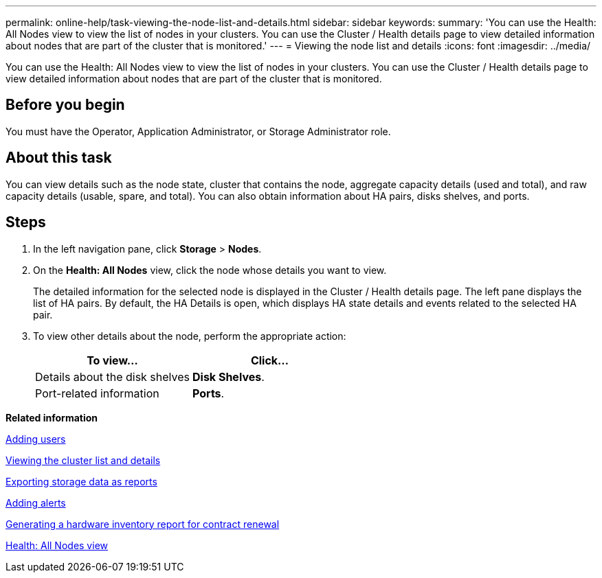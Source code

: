 ---
permalink: online-help/task-viewing-the-node-list-and-details.html
sidebar: sidebar
keywords: 
summary: 'You can use the Health: All Nodes view to view the list of nodes in your clusters. You can use the Cluster / Health details page to view detailed information about nodes that are part of the cluster that is monitored.'
---
= Viewing the node list and details
:icons: font
:imagesdir: ../media/

[.lead]
You can use the Health: All Nodes view to view the list of nodes in your clusters. You can use the Cluster / Health details page to view detailed information about nodes that are part of the cluster that is monitored.

== Before you begin

You must have the Operator, Application Administrator, or Storage Administrator role.

== About this task

You can view details such as the node state, cluster that contains the node, aggregate capacity details (used and total), and raw capacity details (usable, spare, and total). You can also obtain information about HA pairs, disks shelves, and ports.

== Steps

. In the left navigation pane, click *Storage* > *Nodes*.
. On the *Health: All Nodes* view, click the node whose details you want to view.
+
The detailed information for the selected node is displayed in the Cluster / Health details page. The left pane displays the list of HA pairs. By default, the HA Details is open, which displays HA state details and events related to the selected HA pair.

. To view other details about the node, perform the appropriate action:
+
[options="header"]
|===
| To view...| Click...
a|
Details about the disk shelves
a|
*Disk Shelves*.
a|
Port-related information
a|
*Ports*.
|===

*Related information*

xref:task-adding-users.adoc[Adding users]

xref:task-viewing-the-cluster-list-and-details.adoc[Viewing the cluster list and details]

xref:task-exporting-storage-data-as-reports.adoc[Exporting storage data as reports]

xref:task-adding-alerts.adoc[Adding alerts]

xref:task-generating-a-hardware-inventory-report-for-contract-renewal.adoc[Generating a hardware inventory report for contract renewal]

xref:reference-health-all-nodes-view.adoc[Health: All Nodes view]
